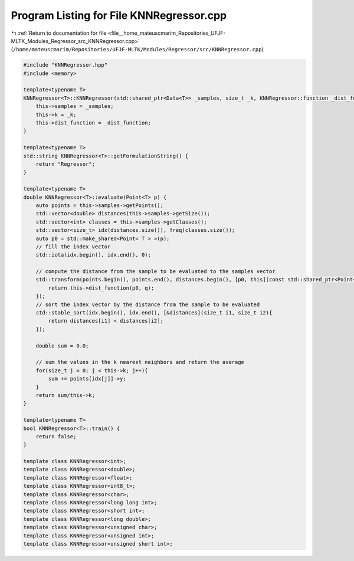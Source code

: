 
.. _program_listing_file__home_mateuscmarim_Repositories_UFJF-MLTK_Modules_Regressor_src_KNNRegressor.cpp:

Program Listing for File KNNRegressor.cpp
=========================================

|exhale_lsh| :ref:`Return to documentation for file <file__home_mateuscmarim_Repositories_UFJF-MLTK_Modules_Regressor_src_KNNRegressor.cpp>` (``/home/mateuscmarim/Repositories/UFJF-MLTK/Modules/Regressor/src/KNNRegressor.cpp``)

.. |exhale_lsh| unicode:: U+021B0 .. UPWARDS ARROW WITH TIP LEFTWARDS

.. code-block:: cpp

   #include "KNNRegressor.hpp"
   #include <memory>
   
   template<typename T>
   KNNRegressor<T>::KNNRegressor(std::shared_ptr<Data<T>> _samples, size_t _k, KNNRegressor::function _dist_function) {
       this->samples = _samples;
       this->k = _k;
       this->dist_function = _dist_function;
   }
   
   template<typename T>
   std::string KNNRegressor<T>::getFormulationString() {
       return "Regressor";
   }
   
   template<typename T>
   double KNNRegressor<T>::evaluate(Point<T> p) {
       auto points = this->samples->getPoints();
       std::vector<double> distances(this->samples->getSize());
       std::vector<int> classes = this->samples->getClasses();
       std::vector<size_t> idx(distances.size()), freq(classes.size());
       auto p0 = std::make_shared<Point< T > >(p);
       // fill the index vector
       std::iota(idx.begin(), idx.end(), 0);
   
       // compute the distance from the sample to be evaluated to the samples vector
       std::transform(points.begin(), points.end(), distances.begin(), [p0, this](const std::shared_ptr<Point< T > > q){
           return this->dist_function(p0, q);
       });
       // sort the index vector by the distance from the sample to be evaluated
       std::stable_sort(idx.begin(), idx.end(), [&distances](size_t i1, size_t i2){
           return distances[i1] < distances[i2];
       });
   
       double sum = 0.0;
   
       // sum the values in the k nearest neighbors and return the average
       for(size_t j = 0; j < this->k; j++){
           sum += points[idx[j]]->y;
       }
       return sum/this->k;
   }
   
   template<typename T>
   bool KNNRegressor<T>::train() {
       return false;
   }
   
   template class KNNRegressor<int>;
   template class KNNRegressor<double>;
   template class KNNRegressor<float>;
   template class KNNRegressor<int8_t>;
   template class KNNRegressor<char>;
   template class KNNRegressor<long long int>;
   template class KNNRegressor<short int>;
   template class KNNRegressor<long double>;
   template class KNNRegressor<unsigned char>;
   template class KNNRegressor<unsigned int>;
   template class KNNRegressor<unsigned short int>;
